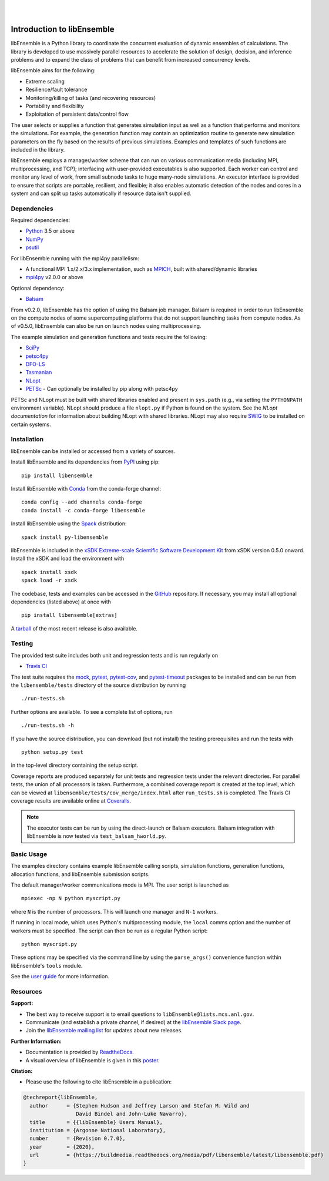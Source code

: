 .. image:: docs/images/libE_logo.png
   :align: center
   :alt: libEnsemble

|

.. image:: https://img.shields.io/pypi/v/libensemble.svg?color=blue
   :target: https://pypi.org/project/libensemble

.. image:: https://travis-ci.org/Libensemble/libensemble.svg?branch=master
   :target: https://travis-ci.org/Libensemble/libensemble

.. image:: https://coveralls.io/repos/github/Libensemble/libensemble/badge.svg?branch=master
   :target: https://coveralls.io/github/Libensemble/libensemble?branch=master

.. image:: https://readthedocs.org/projects/libensemble/badge/?maxAge=2592000
   :target: https://libensemble.readthedocs.org/en/latest/
   :alt: Documentation Status

|

.. after_badges_rst_tag

===========================
Introduction to libEnsemble
===========================

libEnsemble is a Python library to coordinate the concurrent evaluation of
dynamic ensembles of calculations. The library is developed to use massively
parallel resources to accelerate the solution of design, decision, and
inference problems and to expand the class of problems that can benefit from
increased concurrency levels.

libEnsemble aims for the following:

• Extreme scaling
• Resilience/fault tolerance
• Monitoring/killing of tasks (and recovering resources)
• Portability and flexibility
• Exploitation of persistent data/control flow

The user selects or supplies a function that generates simulation
input as well as a function that performs and monitors the
simulations. For example, the generation function may contain an
optimization routine to generate new simulation parameters on the fly based on
the results of previous simulations. Examples and templates of such functions are
included in the library.

libEnsemble employs a manager/worker scheme that can run on various
communication media (including MPI, multiprocessing, and TCP); interfacing with
user-provided executables is also supported. Each worker can
control and monitor any level of work, from small subnode tasks to huge
many-node simulations. An executor interface is provided to ensure that scripts
are portable, resilient, and flexible; it also enables automatic detection of
the nodes and cores in a system and can split up tasks automatically if resource
data isn't supplied.

.. before_dependencies_rst_tag

Dependencies
~~~~~~~~~~~~

Required dependencies:

* Python_ 3.5 or above
* NumPy_
* psutil_

For libEnsemble running with the mpi4py parallelism:

* A functional MPI 1.x/2.x/3.x implementation, such as MPICH_, built with shared/dynamic libraries
* mpi4py_ v2.0.0 or above

Optional dependency:

* Balsam_

From v0.2.0, libEnsemble has the option of using the Balsam job manager. Balsam
is required in order to run libEnsemble on the compute nodes of some supercomputing
platforms that do not support launching tasks from compute nodes. As of v0.5.0,
libEnsemble can also be run on launch nodes using multiprocessing.

The example simulation and generation functions and tests require the following:

* SciPy_
* petsc4py_
* DFO-LS_
* Tasmanian_
* NLopt_
* PETSc_ - Can optionally be installed by pip along with petsc4py

PETSc and NLopt must be built with shared libraries enabled and present in
``sys.path`` (e.g., via setting the ``PYTHONPATH`` environment variable). NLopt
should produce a file ``nlopt.py`` if Python is found on the system. See the
`NLopt documentation` for information about building NLopt with shared
libraries. NLopt may also require SWIG_ to be installed on certain systems.

Installation
~~~~~~~~~~~~

libEnsemble can be installed or accessed from a variety of sources.

Install libEnsemble and its dependencies from PyPI_ using pip::

    pip install libensemble

Install libEnsemble with Conda_ from the conda-forge channel::

    conda config --add channels conda-forge
    conda install -c conda-forge libensemble

Install libEnsemble using the Spack_ distribution::

    spack install py-libensemble

libEnsemble is included in the `xSDK Extreme-scale Scientific Software Development Kit`_
from xSDK version 0.5.0 onward. Install the xSDK and load the environment with ::

    spack install xsdk
    spack load -r xsdk

The codebase, tests and examples can be accessed in the GitHub_ repository.
If necessary, you may install all optional dependencies (listed above) at once
with ::

    pip install libensemble[extras]

A tarball_ of the most recent release is also available.

Testing
~~~~~~~

The provided test suite includes both unit and regression tests and is run
regularly on

* `Travis CI`_

The test suite requires the mock_, pytest_, pytest-cov_, and pytest-timeout_
packages to be installed and can be run from the ``libensemble/tests`` directory
of the source distribution by running ::

    ./run-tests.sh

Further options are available. To see a complete list of options, run ::

    ./run-tests.sh -h

If you have the source distribution, you can download (but not install) the testing
prerequisites and run the tests with ::

    python setup.py test

in the top-level directory containing the setup script.

Coverage reports are produced separately for unit tests and regression tests
under the relevant directories. For parallel tests, the union of all processors
is taken. Furthermore, a combined coverage report is created at the top level,
which can be viewed at ``libensemble/tests/cov_merge/index.html``
after ``run_tests.sh`` is completed. The Travis CI coverage results are
available online at Coveralls_.

.. note::
    The executor tests can be run by using the direct-launch or
    Balsam executors. Balsam integration with libEnsemble is now tested
    via ``test_balsam_hworld.py``.

Basic Usage
~~~~~~~~~~~

The examples directory contains example libEnsemble calling scripts, simulation
functions, generation functions, allocation functions, and libEnsemble submission scripts.

The default manager/worker communications mode is MPI. The user script is
launched as ::

    mpiexec -np N python myscript.py

where ``N`` is the number of processors. This will launch one manager and
``N-1`` workers.

If running in local mode, which uses Python's multiprocessing module, the
``local`` comms option and the number of workers must be specified. The script
can then be run as a regular Python script::

    python myscript.py

These options may be specified via the command line by using the ``parse_args()``
convenience function within libEnsemble's ``tools`` module.

See the `user guide`_ for more information.

Resources
~~~~~~~~~

**Support:**

- The best way to receive support is to email questions to ``libEnsemble@lists.mcs.anl.gov``.
- Communicate (and establish a private channel, if desired) at the `libEnsemble Slack page`_.
- Join the `libEnsemble mailing list`_ for updates about new releases.

**Further Information:**

- Documentation is provided by ReadtheDocs_.
- A visual overview of libEnsemble is given in this poster_.

**Citation:**

- Please use the following to cite libEnsemble in a publication:

.. code-block:: bibtex

  @techreport{libEnsemble,
    author      = {Stephen Hudson and Jeffrey Larson and Stefan M. Wild and
                   David Bindel and John-Luke Navarro},
    title       = {{libEnsemble} Users Manual},
    institution = {Argonne National Laboratory},
    number      = {Revision 0.7.0},
    year        = {2020},
    url         = {https://buildmedia.readthedocs.org/media/pdf/libensemble/latest/libensemble.pdf}
  }

.. after_resources_rst_tag

.. _Balsam: https://www.alcf.anl.gov/support-center/theta/balsam
.. _Conda: https://docs.conda.io/en/latest/
.. _Coveralls: https://coveralls.io/github/Libensemble/libensemble?branch=master
.. _DFO-LS: https://github.com/numericalalgorithmsgroup/dfols
.. _GitHub: https://github.com/Libensemble/libensemble
.. _libEnsemble mailing list: https://lists.mcs.anl.gov/mailman/listinfo/libensemble
.. _libEnsemble Slack page: https://libensemble.slack.com
.. _mock: https://pypi.org/project/mock
.. _mpi4py: https://bitbucket.org/mpi4py/mpi4py
.. _MPICH: http://www.mpich.org/
.. _NLopt documentation: http://ab-initio.mit.edu/wiki/index.php/NLopt_Installation#Shared_libraries
.. _nlopt: http://ab-initio.mit.edu/wiki/index.php/NLopt
.. _NumPy: http://www.numpy.org
.. _petsc4py: https://bitbucket.org/petsc/petsc4py
.. _PETSc: http://www.mcs.anl.gov/petsc
.. _poster: https://figshare.com/articles/LibEnsemble_PETSc_TAO-_Sustaining_a_library_for_dynamic_ensemble-based_computations/7765454
.. _psutil: https://pypi.org/project/psutil/
.. _PyPI: https://pypi.org
.. _pytest-cov: https://pypi.org/project/pytest-cov/
.. _pytest-timeout: https://pypi.org/project/pytest-timeout/
.. _pytest: https://pypi.org/project/pytest/
.. _Python: http://www.python.org
.. _ReadtheDocs: http://libensemble.readthedocs.org/
.. _SciPy: http://www.scipy.org
.. _Spack: https://spack.readthedocs.io/en/latest
.. _SWIG: http://swig.org/
.. _tarball: https://github.com/Libensemble/libensemble/releases/latest
.. _Tasmanian: https://tasmanian.ornl.gov/
.. _Travis CI: https://travis-ci.org/Libensemble/libensemble
.. _user guide: https://libensemble.readthedocs.io/en/latest/programming_libE.html
.. _xSDK Extreme-scale Scientific Software Development Kit: https://xsdk.info
